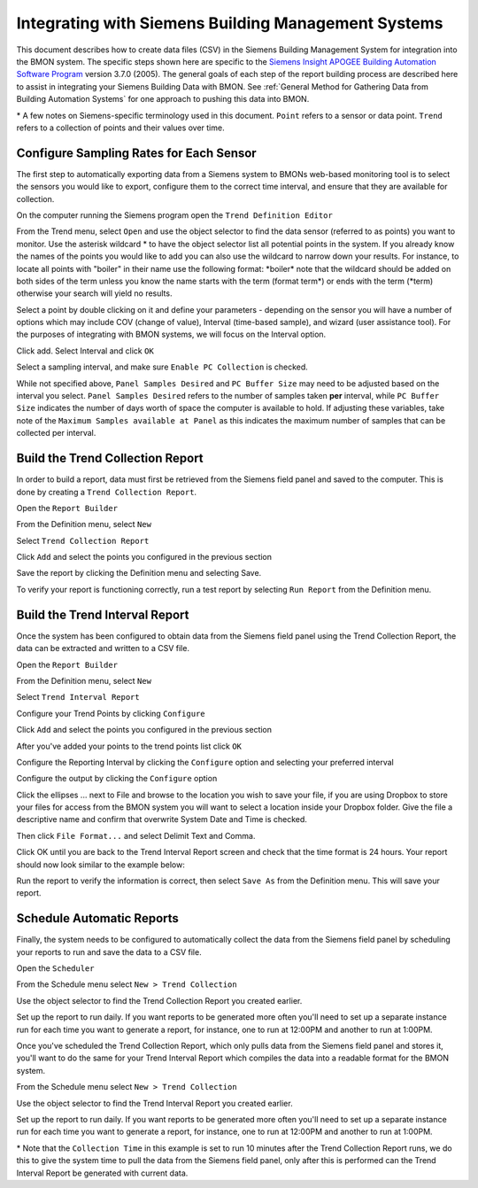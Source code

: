 .. _integrating-with-siemens-systems

Integrating with Siemens Building Management Systems
=====================================================
This document describes how to create data files (CSV) in the Siemens Building Management System 
for integration into the BMON system. The specific steps shown here are specific to the 
`Siemens Insight APOGEE Building Automation Software Program <http://w3.usa.siemens.com/buildingtechnologies/us/en/building-automation-and-energy-management/apogee/pages/apogee.aspx>`_ 
version 3.7.0 (2005). The general goals of each step of the report building process are described here 
to assist in integrating your Siemens Building Data with BMON. 
See :ref:`General Method for Gathering Data from Building Automation Systems`
for one approach to pushing this data into BMON.

\* A few notes on Siemens-specific terminology used in this document.
``Point`` refers to a sensor or data point.
``Trend`` refers to a collection of points and their values over time. 


Configure Sampling Rates for Each Sensor
----------------------------------------

The first step to automatically exporting data from a Siemens system to BMONs web-based monitoring 
tool is to select the sensors you would like to export, configure them to the correct time interval, 
and ensure that they are available for collection.


On the computer running the Siemens program open the ``Trend Definition Editor`` 

.. image:: /_static/trend_definition_editor.jpg

From the Trend menu, select ``Open`` and use the object selector to find the data sensor (referred to as points) you 
want to monitor. Use the asterisk wildcard \* to have the object selector list all potential points in the system.  
If you already know the names of the points you would like to add you can also use the wildcard to narrow down your 
results. For instance, to locate all points with "boiler" in their name use the following format: \*boiler\*
note that the wildcard should be added on both sides of the term unless you know the name starts with the term (format term\*)
or ends with the term (\*term) otherwise your search will yield no results.

.. image:: /_static/tde_object_selector.jpg
 
Select a point by double clicking on it and define your parameters - depending on the sensor you will have a number of options 
which may include COV (change of value), Interval (time-based sample), and wizard (user assistance tool). For the purposes of
integrating with BMON systems, we will focus on the Interval option. 

.. image:: /_static/tde_point_trend_defs.jpg

Click add.
Select Interval and click ``OK``

.. image:: /_static/trend_type.jpg

Select a sampling interval, and make sure ``Enable PC Collection`` is checked.

.. image:: /_static/trend_interval_definition.jpg
 
While not specified above, ``Panel Samples Desired`` and  ``PC Buffer Size`` may need to be adjusted based on the interval you select. 
``Panel Samples Desired`` refers to the number of samples taken **per** interval, while ``PC Buffer Size`` indicates the number of days 
worth of space the computer is available to hold. If adjusting these variables, take note of the ``Maximum Samples available at Panel`` 
as this indicates the maximum number of samples that can be collected per interval.
 
 
Build the Trend Collection Report
---------------------------------
In order to build a report, data must first be retrieved from the Siemens field panel and saved to the computer.  This is done by creating a ``Trend Collection Report``.  

Open the ``Report Builder``

.. image:: /_static/report_builder.jpg

From the Definition menu, select ``New``

Select ``Trend Collection Report``

.. image:: /_static/trend_collection_report.jpg

Click ``Add`` and select the points you configured in the previous section 
 
Save the report by clicking the Definition menu and selecting Save.

To verify your report is functioning correctly, run a test report by selecting ``Run Report`` from the Definition menu.


Build the Trend Interval Report
-------------------------------

Once the system has been configured to obtain data from the Siemens field panel using the Trend Collection Report, the data can be extracted and written to a CSV file.

Open the ``Report Builder``

.. image:: /_static/report_builder.jpg

From the Definition menu, select ``New``

Select ``Trend Interval Report``

.. image:: /_static/trend_interval_report.jpg

Configure your Trend Points by clicking ``Configure``

.. image:: /_static/trend_interval_report_configure.jpg

Click ``Add`` and select the points you configured in the previous section

.. image:: /_static/trend_point_list.jpg

After you've added your points to the trend points list click ``OK``
 
Configure the Reporting Interval by clicking the ``Configure`` option and selecting your preferred interval

.. image:: /_static/trend_reporting_interval.jpg

Configure the output by clicking the ``Configure`` option 

.. image:: /_static/trend_reporting_interval.jpg
 
Click the ellipses ... next to File and browse to the location you wish to save your file, if you are using Dropbox to store your files for access from the BMON system you will want to select a location inside
your Dropbox folder. Give the file a descriptive name and confirm that overwrite System Date and Time is checked. 

.. image:: /_static/report_output_options.jpg

Then click ``File Format...`` and select Delimit Text and Comma. 

.. image:: /_static/file_format_options.jpg

Click OK until you are back to the Trend Interval Report screen and check that the time format is 24 hours. Your report should now look similar to the example below:
  
.. image:: /_static/trend_interval_report_example.jpg

Run the report to verify the information is correct, then select ``Save As`` from the Definition menu. This will save your report. 


Schedule Automatic Reports
--------------------------

Finally, the system needs to be configured to automatically collect the data from the Siemens field panel by scheduling your reports to run and save the data to a CSV file.  

Open the ``Scheduler``
 
.. image:: /_static/scheduler.jpg

From the Schedule menu select ``New > Trend Collection``

Use the object selector to find the Trend Collection Report you created earlier. 

Set up the report to run daily. If you want reports to be generated more often you'll need to set up a separate instance run for each time you want to generate a report, for instance, one to run at 12:00PM and another to run at 1:00PM.
 
.. image:: /_static/trend_collection_schedule_1.jpg

Once you've scheduled the Trend Collection Report, which only pulls data from the Siemens field panel and stores it, you'll want to do the same for your Trend Interval Report which compiles the data into a readable format for the BMON system.
  
From the Schedule menu select ``New > Trend Collection``

Use the object selector to find the Trend Interval Report you created earlier. 

Set up the report to run daily. If you want reports to be generated more often you'll need to set up a separate instance run for each time you want to generate a report, for instance, one to run at 12:00PM and another to run at 1:00PM.

.. image:: /_static/trend_collection_schedule_2.jpg

\* Note that the ``Collection Time`` in this example is set to run 10 minutes after the Trend Collection Report runs, we do this to give the system time to pull the data from the Siemens field panel, only after this is performed can the Trend Interval 
Report be generated with current data. 
